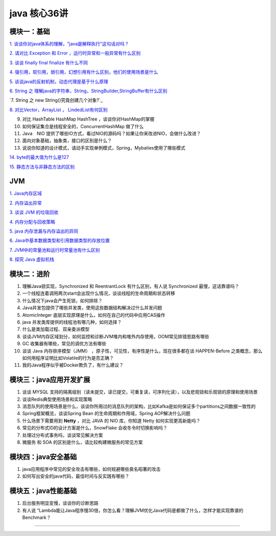 java 核心36讲
===============

模块一：基础
-----------------------

`1. 谈谈你对java体系的理解，“java是解释执行”这句话对吗？`_

`2. 请对比 Exception 和 Error ，运行时异常和一般异常有什么区别`_

`3. 谈谈 finally  final finalize 有什么不同`_

`4. 强引用，软引用，弱引用，幻想引用有什么区别，他们的使用场景是什么`_

`5. 谈谈java的反射机制，动态代理是基于什么原理`_

`6. String 之 理解java的字符串，String，StringBuilder,StringBuffer有什么区别`_

`7. String 之 new String()究竟创建几个对象?`_

`8. 对比Vector，ArrayList ， LindedList有何区别`_

9. 对比 HashTable HashMap HashTree ，谈谈你对HashMap的掌握

10. 如何保证集合是线程安全的，ConcurrentHashMap 做了什么

11. Java　NIO 提供了哪些IO方式，看过NIO的源码吗？如果让你来改进NIO，会做什么改进？

12. 面向对象基础，抽象类，接口的区别是什么？

13. 说说你知道的设计模式，请动手实现单例模式，Spring，Mybaties使用了哪些模式

`14. byte的最大值为什么是127`_

`15. 静态方法与非静态方法的区别`_

JVM
---------


`1. Java内存区域`_

`2. 内存溢出异常`_

`3. 谈谈 JVM 的垃圾回收`_
 
`4. 内存分配与回收策略`_

`5. java 内存泄漏与内存溢出的异同`_

`6. Java中基本数据类型和引用数据类型的存放位置`_

`7. JVM中的常量池和运行时常量池有什么区别`_

`8. 探究 Java 虚拟机栈`_



模块二：进阶
----------------

1. 理解Java锁实现，Synchronized 和 ReentrantLock 有什么区别，有人说 Synchronized 最慢，这话靠谱吗？

2. 一个线程连着调用两次start会出现什么情况，谈谈线程的生命周期和状态转移

3. 什么情况下java会产生死锁，如何排除？

4. Java并发包提供了哪些并发类，使用这些数据结构解决过什么并发问题

5. AtomicInteger 底层实现原理是什么，如何在自己的代码中应用CAS操作

6. java 并发类库提供的线程池有哪几种，如何选择？

7. 什么是类加载过程、双亲委派模型

8. 谈谈JVM内存区域划分，如何监控和诊断JVM堆内和堆外内存使用，OOM常见排错思路有哪些

9. GC 收集器有哪些，常见的调优方法有哪些

10. 谈谈 Java 内存排序模型（JMM） ，原子性，可见性，有序性是什么，现在很多都在谈 HAPPEN-Before
    之类概念，那么如何用程序证明比如Volatile的行为是否正确？

11. 我的Java程序似乎被Docker欺负了，有什么建议？





模块三：java应用开发扩展
-------------------------------

1. 谈谈 MYSQL 支持的隔离级别（读未提交，读已提交，可重复读，可序列化读），以及悲观锁和乐观锁的原理和使用场景

2. 谈谈Redis典型使用场景和实现策略

3. 消息队列的使用场景是什么，谈谈你所用过的消息队列的架构，比如Kafka是如何保证多个partitions之间数据一致性的

4. Spring框架概览，谈谈Spring Bean 的生命周期和作用域，Spring AOP解决什么问题

5. 什么场景下需要用到 **Netty** ，对比 JAVA 的 NIO 库，你知道 Netty 如何实现更高新能吗？

6. 常见的分布式ID的设计方案是什么，SnowFlake 会收冬令时切换影响吗？

7. 处理过分布式事务吗，谈谈常见解决方案

8. 微服务 和 SOA 的区别是什么，请比较构建微服务的常见方案

 


模块四：java安全基础
-----------------------

1. java应用程序中常见的安全攻击有哪些，如何规避哪些臭名昭著的攻击

2. 如何写出安全的java代码，最佳时间与反实践有哪些？


模块五：java性能基础
-----------------------------

1. 后台服务明显变慢，谈谈你的诊断思路

2. 有人说 “Lambda能让Java程序慢30倍，你怎么看？理解JVM优化Java代码是都做了什么，怎样才能实现靠谱的Benchmark？

-----

.. _`1. 谈谈你对java体系的理解，“java是解释执行”这句话对吗？`: b01_java_compiler.html

.. _`2. 请对比 Exception 和 Error ，运行时异常和一般异常有什么区别`: ../exception/exception.html

.. _`3. 谈谈 finally  final finalize 有什么不同`: b03_final.html

.. _`4. 强引用，软引用，弱引用，幻想引用有什么区别，他们的使用场景是什么`: b04_reference.html

.. _`5. 谈谈java的反射机制，动态代理是基于什么原理`: b05_reflection_proxy.html

.. _`6. String 之 理解java的字符串，String，StringBuilder,StringBuffer有什么区别`: b06_String.html

.. _`8. 对比Vector，ArrayList ， LindedList有何区别`: b08_arraylist_linedlist.html

.. _`14. byte的最大值为什么是127`: b14_byte127.html

.. _`15. 静态方法与非静态方法的区别`: b15_staticMethod_nonStaticMethod.html




.. _`1. Java内存区域`: j01_java_memory.html

.. _`2. 内存溢出异常`: j02_oom.html

.. _`3. 谈谈 JVM 的垃圾回收`: j03_gc.html

.. _`4. 内存分配与回收策略`: j04_memory_allocation_recyle_policy.html

.. _`5. java 内存泄漏与内存溢出的异同`: j05_memory_out_leak.html

.. _`6. Java中基本数据类型和引用数据类型的存放位置`: j06_field_location.html

.. _`7. JVM中的常量池和运行时常量池有什么区别`: j07_constant_pool_runtime_constant_pool.html

.. _`8. 探究 Java 虚拟机栈`: j08_java_stack.html